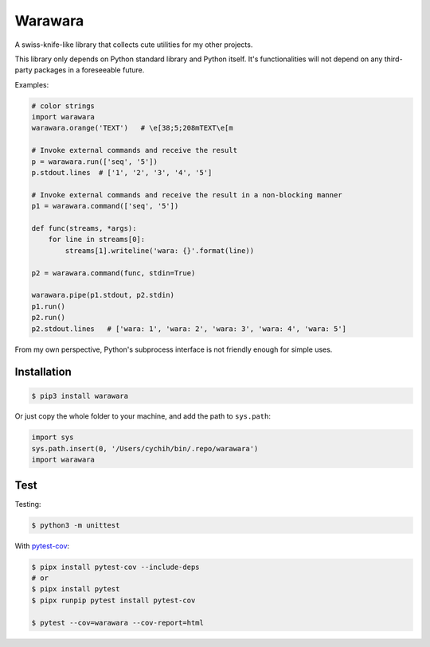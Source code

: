 ===============================================================================
Warawara
===============================================================================
A swiss-knife-like library that collects cute utilities for my other projects.

This library only depends on Python standard library and Python itself.
It's functionalities will not depend on any third-party packages in a foreseeable future.

Examples:

.. code:: python

  # color strings
  import warawara
  warawara.orange('TEXT')   # \e[38;5;208mTEXT\e[m

  # Invoke external commands and receive the result
  p = warawara.run(['seq', '5'])
  p.stdout.lines  # ['1', '2', '3', '4', '5']

  # Invoke external commands and receive the result in a non-blocking manner
  p1 = warawara.command(['seq', '5'])

  def func(streams, *args):
      for line in streams[0]:
          streams[1].writeline('wara: {}'.format(line))

  p2 = warawara.command(func, stdin=True)

  warawara.pipe(p1.stdout, p2.stdin)
  p1.run()
  p2.run()
  p2.stdout.lines   # ['wara: 1', 'wara: 2', 'wara: 3', 'wara: 4', 'wara: 5']


From my own perspective, Python's subprocess interface is not friendly enough
for simple uses.


Installation
-----------------------------------------------------------------------------

.. code:: shell

  $ pip3 install warawara


Or just copy the whole folder to your machine, and add the path to ``sys.path``:

.. code:: python3

  import sys
  sys.path.insert(0, '/Users/cychih/bin/.repo/warawara')
  import warawara


Test
-----------------------------------------------------------------------------

Testing:

.. code:: shell

  $ python3 -m unittest

With `pytest-cov <https://pytest-cov.readthedocs.io/en/latest/>`_:

.. code:: shell

  $ pipx install pytest-cov --include-deps
  # or
  $ pipx install pytest
  $ pipx runpip pytest install pytest-cov

  $ pytest --cov=warawara --cov-report=html
